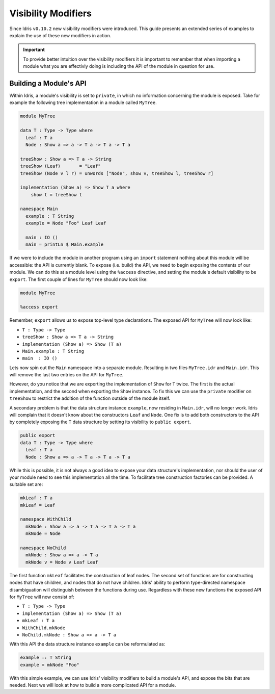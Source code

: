 ********************
Visibility Modifiers
********************

Since Idris ``v0.10.2`` new visibility modifiers were introduced.
This guide presents an extended series of examples to explain the use
of these new modifiers in action.

.. important:: To provide better intuition over the visibility
               modifiers it is important to remember that when
               importing a module what you are effectivly doing is
               including the API of the module in question for use.


Building a Module's API
=======================

Within Idris, a module's visibility is set to ``private``, in which no
information concerning the module is exposed. Take for example the following tree implementation in a module called ``MyTree``.

.. code-block:: idris

    module MyTree

    data T : Type -> Type where
      Leaf : T a
      Node : Show a => a -> T a -> T a -> T a

    treeShow : Show a => T a -> String
    treeShow (Leaf)       = "Leaf"
    treeShow (Node v l r) = unwords ["Node", show v, treeShow l, treeShow r]

    implementation (Show a) => Show T a where
        show t = treeShow t

    namespace Main
      example : T String
      example = Node "Foo" Leaf Leaf

      main : IO ()
      main = printLn $ Main.example


If we were to include the module in another program using an
``import`` statement nothing about this module will be accessible: the
API is currently blank. To expose (i.e. build) the API, we need to
begin exposing the contents of our module. We can do this at a module
level using the ``%access`` directive, and setting the module's
default visibility to be ``export``.
The first couple of lines for ``MyTree`` should now look like:

.. code-block:: idris

    module MyTree

    %access export


Remember, ``export`` allows us to expose top-level type declarations.
The exposed API for ``MyTree`` will now look like:

+ ``T : Type -> Type``
+ ``treeShow : Show a => T a -> String``
+ ``implementation (Show a) => Show (T a)``
+ ``Main.example : T String``
+ ``main  : IO ()``


Lets now spin out the ``Main`` namespace into a separate
module. Resulting in two files ``MyTree.idr`` and ``Main.idr``.  This
will remove the last two entries on the API for ``MyTree``.

However, do you notice that we are exporting the implementation of
``Show`` for ``T`` twice. The first is the actual implementation, and
the second when exporting the ``Show`` instance. To fix this we can
use the ``private`` modifier on ``treeShow`` to restrict the addition
of the function outside of the module itself.

A secondary problem is that the data structure instance ``example``,
now residing in ``Main.idr``, will no longer work. Idris will complain
that it doesn't know about the constructors ``Leaf`` and ``Node``. One fix is to add both constructors to the API by completely exposing the ``T`` data structure by setting its visibility to ``public export``.

.. code-block:: idris

    public export
    data T : Type -> Type where
      Leaf : T a
      Node : Show a => a -> T a -> T a -> T a


While this is possible, it is not always a good idea to expose your
data structure's implementation, nor should the user of your module
need to see this implementation all the time. To facilitate tree construction factories can be provided. A suitable set are:

.. code-block:: idris

    mkLeaf : T a
    mkLeaf = Leaf

    namespace WithChild
      mkNode : Show a => a -> T a -> T a -> T a
      mkNode = Node

    namespace NoChild
      mkNode : Show a => a -> T a
      mkNode v = Node v Leaf Leaf


The first function ``mkLeaf`` facilitates the construction of leaf nodes.
The second set of functions are for constructing nodes that have children, and nodes that do not have children. Idris' ability to perform type-directed namespace disambiguation will distinguish between the functions during use. Regardless with these new functions the exposed API for ``MyTree`` will now consist of:

+ ``T : Type -> Type``
+ ``implementation (Show a) => Show (T a)``
+ ``mkLeaf : T a``
+ ``WithChild.mkNode``
+ ``NoChild.mkNode : Show a => a -> T a``


With this API the data structure instance ``example`` can be reformulated as:

.. code-block:: idris

    example :: T String
    example = mkNode "Foo"


With this simple example, we can use Idris' visibility modifiers to
build a module's API, and expose the bits that are needed. Next we
will look at how to build a more complicated API for a module.
